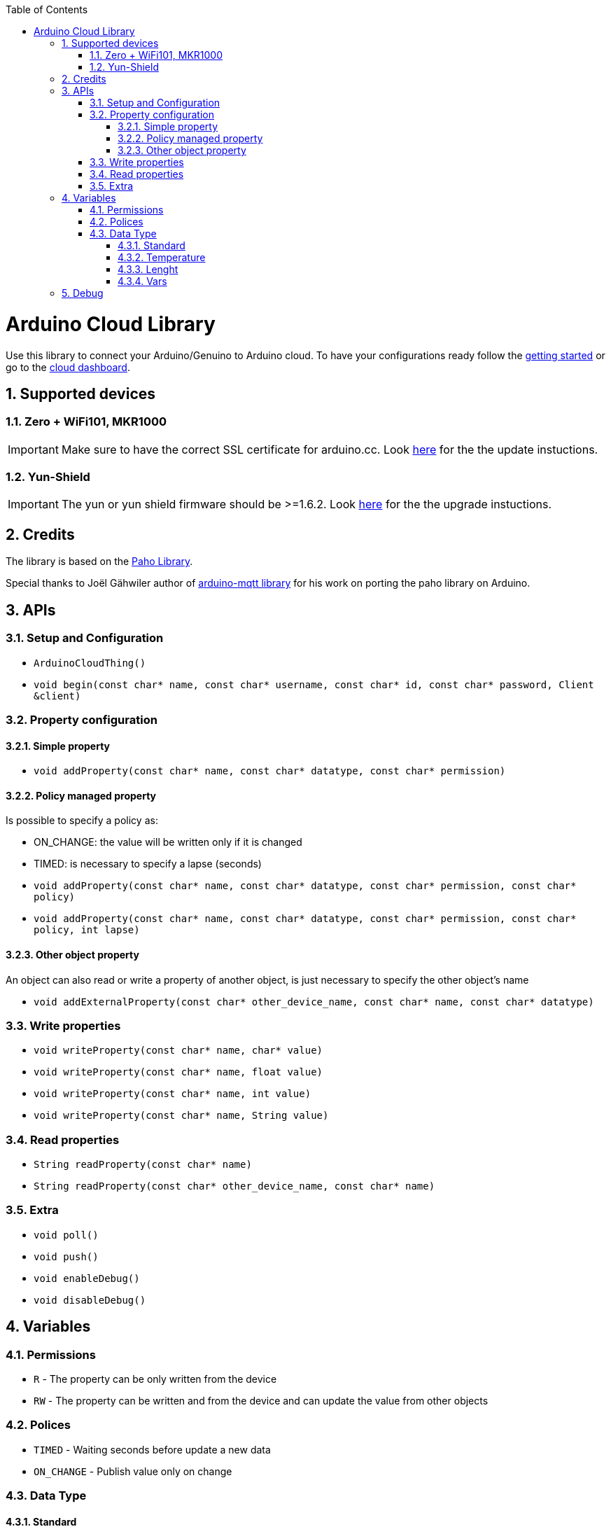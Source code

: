 :toc: macro
:toclevels: 4
:sectnums:

toc::[]
= Arduino Cloud Library
Use this library to connect your Arduino/Genuino to Arduino cloud.
To have your configurations ready follow the https://create.arduino.cc/getting-started[getting started] or go to the https://cloud.arduino.cc/cloud[cloud dashboard].

== Supported devices

=== Zero +  WiFi101, MKR1000

IMPORTANT: Make sure to have the correct SSL certificate for arduino.cc. Look https://github.com/arduino-libraries/WiFi101-FirmwareUpdater#to-update-ssl-certificates[here] for the the update instuctions.

=== Yun-Shield

IMPORTANT: The yun or yun shield firmware should be >=1.6.2. Look https://www.arduino.cc/en/Tutorial/YunSysupgrade[here] for the the upgrade instuctions.

== Credits
The library is based on the https://eclipse.org/paho/clients/c/embedded/[Paho Library].

Special thanks to Joël Gähwiler author of https://github.com/256dpi/arduino-mqtt[arduino-mqtt library] for his work on porting the paho library on Arduino.

== APIs

=== Setup and Configuration
- `ArduinoCloudThing()`
- `void begin(const char* name, const char* username, const char* id, const char* password, Client &client)`

=== Property configuration
==== Simple property

- `void addProperty(const char* name, const char* datatype, const char* permission)`

==== Policy managed property
Is possible to specify a policy as:

- ON_CHANGE: the value will be written only if it is changed
- TIMED: is necessary to specify a lapse (seconds)

- `void addProperty(const char* name, const char* datatype, const char* permission, const char* policy)`

- `void addProperty(const char* name, const char* datatype, const char* permission, const char* policy, int lapse)`

==== Other object property
An object can also read or write a property of another object, is just necessary to specify the other object's name

- `void addExternalProperty(const char* other_device_name, const char* name, const char* datatype)`

=== Write properties
- `void writeProperty(const char* name, char* value)`
- `void writeProperty(const char* name, float value)`
- `void writeProperty(const char* name, int value)`
- `void writeProperty(const char* name, String value)`

=== Read properties
- `String readProperty(const char* name)`
- `String readProperty(const char* other_device_name, const char* name)`

=== Extra
- `void poll()`
- `void push()`
- `void enableDebug()`
- `void disableDebug()`

== Variables

### Permissions
- `R` - The property can be only written from the device
- `RW` - The property can be written and from the device and can update the value from other objects

### Polices
- `TIMED` - Waiting seconds before update a new data
- `ON_CHANGE` - Publish value only on change

### Data Type
#### Standard
- `CHARSTRING`
- `FLOAT`
- `INT`

#### Temperature
- `TEMPERATURE_C` - celsius
- `TEMPERATURE_F` - fahrenheit

#### Lenght
- `LENGHT_M` - meters
- `LENGHT_C` - centimeters
- `LENGHT_I` - inches

#### Vars
- `PERCENTAGE`
- `ANALOG`
- `LUMEN`
- `PPM` - gas part per million
- `STATUS` - on/off

== Debug
The default debug output is on SerialUSB, in order to change the output is necessary to edit CLOUD_DEBUG_SERIAL at the begin of `src/ArduinoCloudThingBase.h`
